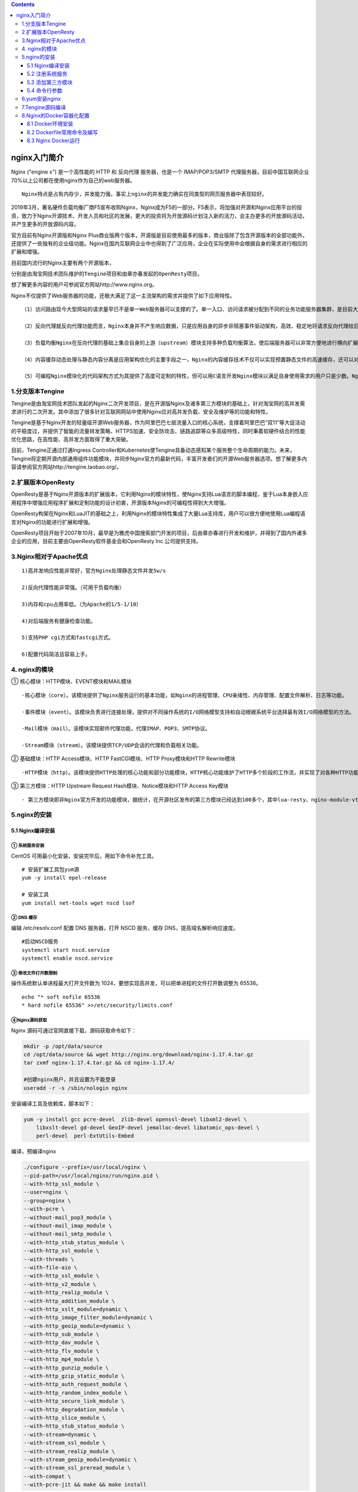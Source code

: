 .. contents::
   :depth: 3
..

nginx入门简介
=============

Nginx ("engine x") 是一个高性能的 HTTP 和 反向代理 服务器，也是一个
IMAP/POP3/SMTP
代理服务器，目前中国互联网企业70%以上公司都在使用nginx作为自己的web服务器。

::

    Nginx特点是占有内存少，并发能力强，事实上nginx的并发能力确实在同类型的网页服务器中表现较好。

2019年3月，著名硬件负载均衡厂商F5宣布收购Nginx，Nginx成为F5的一部分。F5表示，将加强对开源和Nginx应用平台的投资，致力于Nginx开源技术、开发人员和社区的发展，更大的投资将为开放源码计划注入新的活力，会主办更多的开放源码活动，并产生更多的开放源码内容。

官方目前有Nginx开源版和Nginx
Plus商业版两个版本，开源版是目前使用最多的版本，商业版除了包含开源版本的全部功能外，还提供了一些独有的企业级功能。Nginx在国内互联网企业中也得到了广泛应用，企业在实际使用中会根据自身的需求进行相应的扩展和增强。

目前国内流行的Nginx主要有两个开源版本，

分别是由淘宝网技术团队维护的\ ``Tengine项目``\ 和由章亦春发起的\ ``OpenResty项目``\ 。

想了解更多内容的用户可参阅官方网站http://www.nginx.org。

Nginx不仅提供了Web服务器的功能，还极大满足了这一主流架构的需求并提供了如下应用特性。

::

    （1）访问路由现今大型网站的请求量早已不是单一Web服务器可以支撑的了。单一入口、访问请求被分配到不同的业务功能服务器集群，是目前大型网站的通用应用架构。Nginx可以通过访问路径、URL关键字、客户端IP、灰度分流等多种手段实现访问路由分配。

    （2）反向代理就反向代理功能而言，Nginx本身并不产生响应数据，只是应用自身的异步非阻塞事件驱动架构，高效、稳定地将请求反向代理给后端的目标应用服务器，并把响应数据返回给客户端。其不仅可以代理HTTP协议，还支持HTTPS、HTTP/2、FastCGI、uWSGI、SCGI、gRPC及TCP/UDP等目前大部分协议的反向代理。

    （3）负载均衡Nginx在反向代理的基础上集合自身的上游（upstream）模块支持多种负载均衡算法，使后端服务器可以非常方便地进行横向扩展，从而有效提升应用的处理能力，使整体应用架构可轻松应对高并发的应用场景。

    （4）内容缓存动态处理与静态内容分离是应用架构优化的主要手段之一，Nginx的内容缓存技术不仅可以实现预置静态文件的高速缓存，还可以对应用响应的动态结果实现缓存，为响应结果变化不大的应用提供更高速的响应能力。

    （5）可编程Nginx模块化的代码架构方式为其提供了高度可定制的特性，但可以用C语言开发Nginx模块以满足自身使用需求的用户只是少数。Nginx在开发之初就具备了使用Perl脚本语言实现功能增强的能力。Nginx对JavaScript语言及第三方模块对Lua语言的支持，使得其可编程能力更强。

1.分支版本Tengine
-----------------

Tengine是由淘宝网技术团队发起的Nginx二次开发项目，是在开源版Nginx及诸多第三方模块的基础上，针对淘宝网的高并发需求进行的二次开发。其中添加了很多针对互联网网站中使用Nginx应对高并发负载、安全及维护等的功能和特性。

Tengine是基于Nginx开发的轻量级开源Web服务器，作为阿里巴巴七层流量入口的核心系统，支撑着阿里巴巴“双11”等大促活动的平稳度过，并提供了智能的流量转发策略、HTTPS加速、安全防攻击、链路追踪等众多高级特性，同时秉着软硬件结合的性能优化思路，在高性能、高并发方面取得了重大突破。

目前，Tengine正通过打通Ingress
Controller和Kubernetes使Tengine具备动态感知某个服务整个生命周期的能力。未来，Tengine将定期开源内部通用组件功能模块，并同步Nginx官方的最新代码，丰富开发者们的开源Web服务器选项。想了解更多内容请参阅官方网站http://tengine.taobao.org/。

2.扩展版本OpenResty
-------------------

OpenResty是基于Nginx开源版本的扩展版本，它利用Nginx的模块特性，使Nginx支持Lua语言的脚本编程，鉴于Lua本身嵌入应用程序中增强应用程序扩展和定制功能的设计初衷，开源版本Nginx的可编程性得到大大增强。

OpenResty构架在Nginx和LuaJIT的基础之上，利用Nginx的模块特性集成了大量Lua支持库，用户可以很方便地使用Lua编程语言对Nginx的功能进行扩展和增强。

OpenResty项目开始于2007年10月，最早是为雅虎中国搜索部门开发的项目，后由章亦春进行开发和维护，并得到了国内外诸多企业的应用，目前主要由OpenResty软件基金会和OpenResty
Inc.公司提供支持。

3.Nginx相对于Apache优点
-----------------------

::

    1)高并发响应性能非常好，官方Nginx处理静态文件并发5w/s

    2)反向代理性能非常强。（可用于负载均衡）

    3)内存和cpu占用率低。（为Apache的1/5-1/10）

    4)对后端服务有健康检查功能。

    5)支持PHP cgi方式和fastcgi方式。

    6)配置代码简洁且容易上手。

4. nginx的模块
--------------

① 核心模块：HTTP模块、EVENT模块和MAIL模块

::

    ·核心模块（core）。该模块提供了Nginx服务运行的基本功能，如Nginx的进程管理、CPU亲缘性、内存管理、配置文件解析、日志等功能。

    ·事件模块（event）。该模块负责进行连接处理，提供对不同操作系统的I/O网络模型支持和自动根据系统平台选择最有效I/O网络模型的方法。

    ·Mail模块（mail）。该模块实现邮件代理功能，代理IMAP、POP3、SMTP协议。

    ·Stream模块（stream）。该模块提供TCP/UDP会话的代理和负载相关功能。

② 基础模块：HTTP Access模块、HTTP FastCGI模块、HTTP Proxy模块和HTTP
Rewrite模块

::

    ·HTTP模块（http）。该模块提供HTTP处理的核心功能和部分功能模块，HTTP核心功能维护了HTTP多个阶段的工作流，并实现了对各种HTTP功能模块的管理和调用。

③ 第三方模块：HTTP Upstream Request Hash模块、Notice模块和HTTP Access
Key模块

::

    · 第三方模块即非Nginx官方开发的功能模块，据统计，在开源社区发布的第三方模块已经达到100多个，其中lua-resty、nginx-module-vts等模块的使用度非常高。

5.nginx的安装
-------------

5.1 Nginx编译安装
~~~~~~~~~~~~~~~~~

① 系统服务安装
^^^^^^^^^^^^^^

CentOS 可用最小化安装，安装完毕后，用如下命令补充工具。

::

    # 安装扩展工具包yum源
    yum -y install epel-release 

    # 安装工具
    yum install net-tools wget nscd lsof           

② DNS 缓存
^^^^^^^^^^

编辑 /etc/resolv.conf 配置 DNS 服务器，打开 NSCD 服务，缓存
DNS，提高域名解析响应速度。

::

    #启动NSCD服务
    systemctl start nscd.service                        
    systemctl enable nscd.service

③ 修改文件打开数限制
^^^^^^^^^^^^^^^^^^^^

操作系统默认单进程最大打开文件数为
1024，要想实现高并发，可以把单进程的文件打开数调整为 65536。

::

    echo "* soft nofile 65536
    * hard nofile 65536" >>/etc/security/limits.conf

④Nginx源码获取
^^^^^^^^^^^^^^

Nginx 源码可通过官网直接下载，源码获取命令如下：

.. code:: shell

    mkdir -p /opt/data/source
    cd /opt/data/source && wget http://nginx.org/download/nginx-1.17.4.tar.gz
    tar zxmf nginx-1.17.4.tar.gz && cd nginx-1.17.4/

    #创建nginx用户，并且设置为不能登录
    useradd -r -s /sbin/nologin nginx

安装编译工具及依赖库，脚本如下：

.. code:: shell

    yum -y install gcc pcre-devel  zlib-devel openssl-devel libxml2-devel \
        libxslt-devel gd-devel GeoIP-devel jemalloc-devel libatomic_ops-devel \
        perl-devel  perl-ExtUtils-Embed

编译，预编译nginx

.. code:: shell

    ./configure --prefix=/usr/local/nginx \
    --pid-path=/usr/local/nginx/run/nginx.pid \
    --with-http_ssl_module \
    --user=nginx \
    --group=nginx \
    --with-pcre \
    --without-mail_pop3_module \
    --without-mail_imap_module \
    --without-mail_smtp_module \
    --with-http_stub_status_module \
    --with-http_ssl_module \
    --with-threads \
    --with-file-aio \
    --with-http_ssl_module \
    --with-http_v2_module \
    --with-http_realip_module \
    --with-http_addition_module \
    --with-http_xslt_module=dynamic \
    --with-http_image_filter_module=dynamic \
    --with-http_geoip_module=dynamic \
    --with-http_sub_module \
    --with-http_dav_module \
    --with-http_flv_module \
    --with-http_mp4_module \
    --with-http_gunzip_module \
    --with-http_gzip_static_module \
    --with-http_auth_request_module \
    --with-http_random_index_module \
    --with-http_secure_link_module \
    --with-http_degradation_module \
    --with-http_slice_module \
    --with-http_stub_status_module \
    --with-stream=dynamic \
    --with-stream_ssl_module \
    --with-stream_realip_module \
    --with-stream_geoip_module=dynamic \
    --with-stream_ssl_preread_module \
    --with-compat \
    --with-pcre-jit && make && make install

至此nginx web服务安装完毕。

检查nginx配置文件是否正确，返回OK即正确。

.. code:: shell

    [root@localhost nginx-1.17.4]# /usr/local/nginx/sbin/nginx -t
    nginx: the configuration file /usr/local/nginx/conf/nginx.conf syntax is ok
    nginx: configuration file /usr/local/nginx/conf/nginx.conf test is successful


    # 将nginx加入到环境变量中，开机自动加载
    echo "export PATH=$PATH:/usr/local/nginx/sbin/" >> /etc/profile
    source /etc/profile

在 CentOS 操作系统中，配置文件通常放在 /etc 目录下，建议将 Nginx 的 conf
目录软连接到 /etc 目录下。

::

    ln -s /usr/local/nginx/conf /etc/nginx

启动nginx

.. code:: shell

    [root@iZbp13qhd2a20s0a3p6qzxZ nginx-1.12.0]# /usr/local/nginx/sbin/nginx
    [root@iZbp13qhd2a20s0a3p6qzxZ nginx-1.12.0]# ps aux | grep nginx
    root     10952  0.0  0.0  45932  1120 ?        Ss   23:28   0:00 nginx: master process /usr/local/nginx/sbin/nginx
    www      10953  0.0  0.0  46380  1896 ?        S    23:28   0:00 nginx: worker process
    root     10961  0.0  0.0 112708   980 pts/0    S+   23:28   0:00 grep --color=auto nginx

.. figure:: ../../_static/nginx01.png
   :alt: 

5.2 注册系统服务
~~~~~~~~~~~~~~~~

CentOS 系统环境中使用 systemd
进行系统和服务管理，可以按需守护进程，并通过 systemctl 命令进行 systemd
的监测和控制。为了方便 Nginx 应用进程的维护和管理，此处把 Nginx
注册成系统服务，由 systemd 进行服务管理，命令如下。

创建 systemd 服务文件：
``/lib/systemd/system/nginx.service``\ ，内容如下：

.. code:: shell

    cat >/usr/lib/systemd/system/nginx.service <<EOF
    [Unit]
    Description=The NGINX HTTP and reverse proxy server
    After=syslog.target network.target remote-fs.target nss-lookup.target

    [Service]
    Type=forking
    PIDFile=/usr/local/nginx/logs/nginx.pid
    ExecStartPre=/usr/bin/rm -f /usr/local/nginx/logs/nginx.pid
    ExecStart=/usr/local/nginx/sbin/nginx
    ExecReload=/bin/kill -s HUP $MAINPID
    ExecStop=/bin/kill -s QUIT $MAINPID
    KillSignal=SIGQUIT
    TimeoutStopSec=5
    KillMode=process
    PrivateTmp=true


    [Install]
    WantedBy=multi-user.target  
    EOF

设置自启动

.. code:: shell

    systemctl daemon-reload
    systemctl enable nginx

通过 systemd 管理 nginx

.. code:: shell

    # 将Nginx服务注册为系统启动后自动启动
    systemctl enable nginx
    # 启动Nginx服务命令
    systemctl start nginx
    # reload Nginx服务命令
    systemctl reload nginx  
    #stop Nginx服务命令
    systemctl stop nginx 
    # 查看Nginx服务运行状态命令
    systemctl status nginx

5.3 添加第三方模块
~~~~~~~~~~~~~~~~~~

Nginx 的功能是以模块方式存在的，同时也支持添加第三方开发的功能模块。执行
configure 时，通过

::

    --add-module=PATH

参数指定第三方模块的代码路径，在 make 时就可以进行同步编译了。

添加第三方静态模块的方法如下：

::

    ./configure --add-module=../ngx_http_proxy_connect_module

添加第三方动态模块的方法如下：

::

    ./configure --add-dynamic-module=../ngx_http_proxy_connect_module \
        --with-compat

5.4 命令行参数
~~~~~~~~~~~~~~

.. code:: shell

    # 执行配置文件检测
    nginx -t   
    # 执行配置文件检测，且只输出错误信息
    nginx -t -q
    # 快速停止Nginx
    nginx -s stop  
    # 正常关闭Nginx
    nginx -s quit    
    # 重新打开日志文件
    nginx -s reopen      
    # 重新加载配置文件
    nginx -s reload     
    # 指定Nginx的执行目录
    nginx -p /usr/local/newnginx   
    # 指定nginx.conf文件的位置
    nginx -c /etc/nginx/nginx.conf          
    # 外部指定pid和worker_processes配置指令参数
    nginx -g "pid /var/run/nginx.pid; worker_processes 'sysctl -n hw.ncpu';"

6.yum安装nginx
--------------

环境 Centos 7

安装步骤

.. code:: shell

    1.添加Nginx到YUM源
    sudo rpm -Uvh http://nginx.org/packages/centos/7/noarch/RPMS/nginx-release-centos-7-0.el7.ngx.noarch.rpm
    或者
    sudo yum install epel-release

    2.安装Nginx
    sudo yum install -y nginx

    3.启动Nginx
    sudo systemctl start nginx.service

    #CentOS 7 开机启动Nginx
    sudo systemctl enable nginx.service


    Nginx配置信息
    * 网站文件存放默认目录        /usr/share/nginx/html
    * 网站默认站点配置            /etc/nginx/conf.d/default.conf
    * 自定义Nginx站点配置文件存放目录    /etc/nginx/conf.d/
    * Nginx全局配置                     /etc/nginx/nginx.conf
    * Nginx启动                           nginx -c nginx.conf

7.Tengine源码编译
-----------------

Tengine目前的版本是Tengine 2.3.2，据其官网介绍，该版本继承了Nginx
1.17.3版本的所有特性，并兼容了Nginx的配置参数。Tengine开发了很多自有模块，同时也集成了很多优秀的第三方模块，源代码可以通过Tengine的官方网站获得，获取命令如下：

.. code:: shell

    mkdir -p /opt/data/source
    cd /opt/data/source
    wget http://tengine.taobao.org/download/tengine-2.3.2.tar.gz
    tar zxmf tengine-2.3.2.tar.gz

代码编译代码编译过程如下

.. code:: shell

    $ yum -y install gcc pcre-devel zlib-devel openssl-devel \
    libxml2-devel yajl-devel luajit luajit-dev libxslt-devel gd-devel GeoIP-devel jemalloc-devel \
    libatomic_ops-devel perl-devel perl-ExtUtils-Embed

    # 执行编译配置
    ./configure

    # 编译及安装
    make && make install

8.Nginx的Docker容器化配置
-------------------------

Docker 是一款基于Go语言开发的开源应用容器引擎，Docker
可以让用户将需要运行的应用服务和依赖环境打包在一个小体积的应用容器中，被打包的容器可以移植到任意可运行
Docker
环境的操作系统中，极大地缩短了应用服务编译和部署所需的时间。Docker
的虚拟化机制也使得在不同操作系统环境下编译的应用服务都可运行在同一Docker
宿主机中。

Docker 中有两个基本概念：镜像（Image）和容器（Container）。Docker 使用
AUFS
文件系统进行文件管理，这种文件系统的文件是分层叠加存储的，镜像是存储在只读层的文件，而运行的容器则是镜像运行的实例，它的实例文件存储在可写层中，所以通常需要先通过
Docker 命令制作镜像，然后再通过 Docker 编排命令将镜像运行成容器。

8.1 Docker环境安装
~~~~~~~~~~~~~~~~~~

Docker 的虚拟化机制是基于操作系统的进程级别虚拟化技术，所以 Docker
也可以安装在其他虚拟机中。在物理机或云环境的 CentOS 7 环境下均可通过 yum
命令实现快速安装，安装命令如下。

8.1.1 安装yum工具
^^^^^^^^^^^^^^^^^

::

    yum install -y yum-utils

8.1.2 安装Docker官方yum源
^^^^^^^^^^^^^^^^^^^^^^^^^

::

    yum-config-manager --add-repo https://download.docker.com/linux/centos/docker-ce.repo

8.1.3 安装Docker及docker-compose应用
^^^^^^^^^^^^^^^^^^^^^^^^^^^^^^^^^^^^

::

    yum install -y docker-ce docker-compose

8.1.4 设置Docker服务开机自启动
^^^^^^^^^^^^^^^^^^^^^^^^^^^^^^

::

    systemctl enable docker

8.1.5 启动Docker服务
^^^^^^^^^^^^^^^^^^^^

::

    systemctl start docker

8.2 Dockerfile常用命令及编写
~~~~~~~~~~~~~~~~~~~~~~~~~~~~

Dockerfile 是按照 Docker Build 语法约定的顺序结构规则脚本文件。通过
Dockerfile 的编写可以实现 Docker
镜像的自动化制作，本节所介绍的编译过程均可被编写在 Dockerfile 中，使用
Docker 命令打包为 Nginx 的 Docker 镜像。

Dockerfile 常用命令如下。

::


    1) FROM 用于指定构建当前镜像的基础镜像名，使用方法如下。
    FROM centos

    2) MAINTAINER 用于填写作者声明的描述信息，使用方法如下。
    MAINTAINER Nginx Dockerfile Write by John.Wang

    3) ADD 命令会向 Image 中添加文件，支持文件、目录、URL 的源，使用方法如下。
    ADD /tmp/init_nginx.sh /usr/local/nginx/sbin/

    4) COPY 用于向镜像内复制文件夹，使用方法如下。
    COPY . /tmp

    5) ENV 设置 Container 启动后的环境变量，使用方法如下。
    ENV PATH $PATH:/usr/local/nginx/sbin

    6) EXPOSE 设置 Container 启动后对外开放的端口，它只相当于一个防火墙开放端口的概念，与实际运行的服务无关，使用方法如下。
    EXPOSE 8080

    7) RUN 用于在制作 Image 时执行指定的脚本或 shell 命令，使用方法如下。
    RUM yum -y install net-tools

    8) USER 设置运行 Image 或 Container 的系统用户，使用方法如下。
    USER nginx:nginx

    9) VOLUME 定义 Image 挂载点，该挂载点可被其他 Container 使用，且目录中的内容是共享的，将会同步更新，使用方法如下。
    VOLUME ["/data1","/data2"]

    10) WORKDIR 设置 CMD 参数指定命令的运行目录，使用方法如下。
    WORKDIR ~/

    11) CMD 命令是设定于 Container 启动后执行的命令，可被外部docker run命令参数覆盖，使用方法如下。
    CMD "Hello Nginx"

    12) ENTRYPOINT 命令是设定于 Container 启动后执行的命令，不可被外部docker run命令参数覆盖。
    ENTRYPOINT /usr/local/nginx/sbin/init_nginx.sh

    现在，可以按照 Dockerfile 的命令格式编写 Dockerfile 了，基础镜像选用 CentOS 7，Nginx 选用 Nginx 的扩展版本 OpenResty 1.15.8.2。

Nginx 镜像 Dockerfile 脚本如下：

.. code:: shell

    FROM centos:centos7
    MAINTAINER Nginx Dockerfile Write by John.Wang
    RUN yum -y install epel-release && yum -y install wget gcc make pcre-devel \
        zlib-devel openssl-devel libxml2-devel libxslt-devel luajit GeoIP-devel \
        gd-devel libatomic_ops-devel luajit-devel perl-devel perl-ExtUtils-Embed

    RUN cd /tmp && wget https://openresty.org/download/openresty-1.15.8.2.tar.gz  && \
        tar zxmf openresty-1.15.8.2.tar.gz && \
        cd openresty-1.15.8.2 && \
        ./configure \
            --with-threads \
            --with-file-aio \
            --with-http_ssl_module \
            --with-http_v2_module \
            --with-http_realip_module \
            --with-http_addition_module \
            --with-http_xslt_module=dynamic \
            --with-http_image_filter_module=dynamic \
            --with-http_geoip_module=dynamic \
            --with-http_sub_module \
            --with-http_dav_module \
            --with-http_flv_module \
            --with-http_mp4_module \
            --with-http_gunzip_module \
            --with-http_gzip_static_module \
            --with-http_auth_request_module \
            --with-http_random_index_module \
            --with-http_secure_link_module \
            --with-http_degradation_module \
            --with-http_slice_module \
            --with-http_stub_status_module \
            --with-stream=dynamic \
            --with-stream_ssl_module \
            --with-stream_realip_module \
            --with-stream_geoip_module=dynamic \
            --with-libatomic \
            --with-pcre-jit \
            --with-stream_ssl_preread_module && \
        gmake && gmake install
    ENV PATH $PATH:/usr/local/nginx/sbin
    RUN ln -s /usr/local/openresty/nginx /usr/local/nginx
    RUN ln -sf /dev/stdout /usr/local/nginx/logs/access.log &&\
        ln -sf /dev/stderr /usr/local/nginx/logs/error.log
    EXPOSE 80
    ENTRYPOINT ["nginx", "-g", "daemon off;"]

在 Dockerfile 文件的同一目录下，执行如下命令构建 Nginx 的 Dokcer 镜像。

::

    docker build -t nginx:v1.0 .

在脚本执行结束后，当尾行出现“Successfully tagged nginx:v1.0”时表示
Dokcer 镜像已经构建成功，可以通过 Docker 命令 docker images
查看镜像是否已经存在于本地的镜像仓库中，查询结果如下图所示。

|本地镜像仓库中的所有 Docker 镜像| 图：本地镜像仓库中的所有 Docker 镜像

8.3 Nginx Docker运行
~~~~~~~~~~~~~~~~~~~~

Docker 镜像在 AUFS 文件系统中是只读的，需要通过

::

    docker run

命令以容器方式运行，脚本如下：

.. code:: shell

    docker run --name nginx -p 80:80 -d nginx:v1.0
    docker ps -a
    CONTAINER ID        IMAGE               COMMAND                  CREATED
    STATUS                    PORTS               NAMES
    26ffd54950e8          nginx:v1.0          "nginx -g 'daemon of…"  7 seconds ago
    Up 7 seconds          0.0.0.0:80->80/tcp  nginx

通过 curl 命令访问本地 80 端口，可以返回 OpenResty 的提示信息。

Docker
容器如果被移除，所有的修改文件同样会被删除，为了把变更的配置保存下来，需要把配置文件目录复制出来进行持久化，所以需要通过卷挂载的方式实现配置的使用和维护，脚本如下：

::

    mkdir -p /opt/data/apps/nginx/
    docker cp nginx:/usr/local/nginx/conf /opt/data/apps/nginx/
    docker stop nginx
    docker rm nginx
    docker run --name nginx -h nginx -p 80:80 -v
    /opt/data/apps/nginx/conf:/usr/local/nginx/conf -d nginx:v1.0

如下图所示，Docker 容器已经把本地目录挂载到容器中。

|目录挂载| 图：目录挂载

在使用 docker run 命令时，每次都需要使用很多参数，为了便于维护，可以用
Docker-Compose 工具进行容器编排，Docker-Compose 是使用基于 YAML
语法的脚本配置文件来实现容器的运行管理的。Nginx 的 docker-compose.yaml
脚本文件如下：

::

    nginx:
        image: nginx:v1.0
        restart: always
        container_name: nginx
        hostname: 'nginx'
        ports:
            - 80:80
        volumes:
            - '/opt/data/apps/nginx/conf:/usr/local/nginx/conf'

参考文献：

https://support.huaweicloud.com/prtg-kunpengweb/nginx\_01\_0001.html

http://www.weixueyuan.net/a/608.html

参考文献

http://www.weixueyuan.net/nginx/

https://blog.51cto.com/3241766/2094315

易百教程Nginx专题 https://www.yiibai.com/nginx/nginx-install.html

​

.. |本地镜像仓库中的所有 Docker 镜像| image:: http://www.weixueyuan.net/uploads/allimg/200831/8-200S116131ER.gif
.. |目录挂载| image:: http://www.weixueyuan.net/uploads/allimg/200831/8-200S1161431M9.gif
